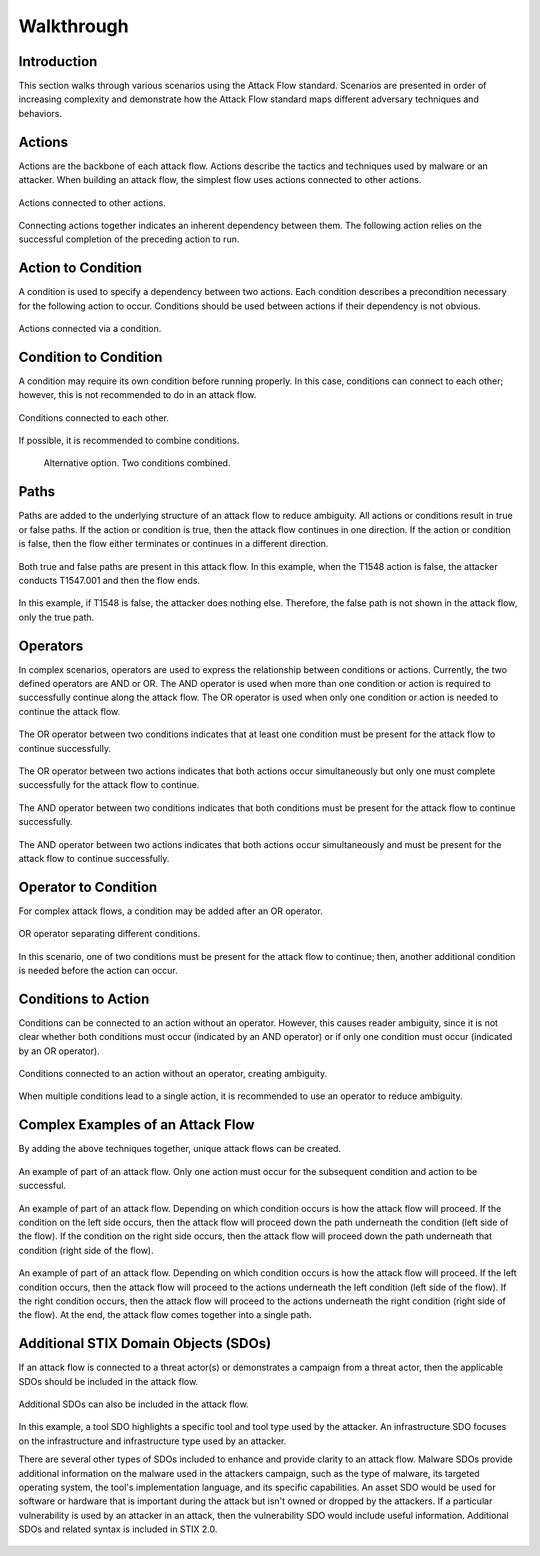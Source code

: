 Walkthrough
========

..
  Whenever you update walkthrough.rst, also look at README.md and consider whether
  you should make a corresponding update there.

Introduction
------------

This section walks through various scenarios using the Attack Flow standard. Scenarios are presented in order of increasing complexity and demonstrate how the Attack Flow standard maps different adversary techniques and behaviors.

Actions
-------

Actions are the backbone of each attack flow. Actions describe the tactics and techniques used by malware or an attacker. When building an attack flow, the simplest flow uses actions connected to other actions. 

.. figure:: _static/action_to_action.png
   :alt: Screenshot of an action connected to another action in the Attack Flow Builder.
   :align: center

   Actions connected to other actions. 

Connecting actions together indicates an inherent dependency between them. The following action relies on the successful completion of the preceding action to run. 

Action to Condition
-------------------

A condition is used to specify a dependency between two actions. Each condition describes a precondition necessary for the following action to occur. Conditions should be used between actions if their dependency is not obvious.  

.. figure:: _static/action_to_condition.png
   :alt: Screenshot of actions connected with a condition in the Attack Flow Builder.
   :align: center

   Actions connected via a condition. 

Condition to Condition
----------------------

A condition may require its own condition before running properly. In this case, conditions can connect to each other; however, this is not recommended to do in an attack flow. 

.. figure:: _static/condition_to_condition.png
   :alt: Screenshot of conditions connected to each other.
   :align: center

   Conditions connected to each other.

If possible, it is recommended to combine conditions. 

 .. figure:: _static/condition_alternative.png
    :alt: Screenshot of an alternative option combining conditions together.
    :align: center

    Alternative option. Two conditions combined. 

Paths
-----

Paths are added to the underlying structure of an attack flow to reduce ambiguity. All actions or conditions result in true or false paths. If the action or condition is true, then the attack flow continues in one direction. If the action or condition is false, then the flow either terminates or continues in a different direction. 

.. figure:: _static/2paths.png
   :alt: Screenshot of true and false paths stemming from actions.
   :align: center

   Both true and false paths are present in this attack flow. In this example, when the T1548 action is false, the attacker conducts T1547.001 and then the flow ends.

.. figure:: _static/1paths.png
   :alt: Screenshot of true path.
   :align: center

   In this example, if T1548 is false, the attacker does nothing else. Therefore, the false path is not shown in the attack flow, only the true path.   

Operators
---------

In complex scenarios, operators are used to express the relationship between conditions or actions. Currently, the two defined operators are AND or OR. The AND operator is used when more than one condition or action is required to successfully continue along the attack flow. The OR operator is used when only one condition or action is needed to continue the attack flow. 

.. figure:: _static/OR_operator.png
   :alt: Screenshot of an OR operator between two conditions.
   :align: center

   The OR operator between two conditions indicates that at least one condition must be present for the attack flow to continue successfully.

.. figure:: _static/action_OR_operator.png
   :alt: Screenshot of an OR operator between two actions. 
   :align: center

   The OR operator between two actions indicates that both actions occur simultaneously but only one must complete successfully for the attack flow to continue. 

.. figure:: _static/AND_operator.png
   :alt: Screenshot of an AND operator between two conditions. 
   :align: center

   The AND operator between two conditions indicates that both conditions must be present for the attack flow to continue successfully.  

.. figure:: _static/action_AND_operator.png
   :alt: Screenshot of an AND operator between two actions. 
   :align: center

   The AND operator between two actions indicates that both actions occur simultaneously and must be present for the attack flow to continue successfully. 

Operator to Condition
---------------------

For complex attack flows, a condition may be added after an OR operator. 

.. figure:: _static/operator_to_state.png
   :alt: Screenshot of an OR operator connected to a condition.  
   :align: center

   OR operator separating different conditions.

In this scenario, one of two conditions must be present for the attack flow to continue; then, another additional condition is needed before the action can occur.

Conditions to Action
--------------------

Conditions can be connected to an action without an operator. However, this causes reader ambiguity, since it is not clear whether both conditions must occur (indicated by an AND operator) or if only one condition must occur (indicated by an OR operator).

.. figure:: _static/states_to_action.png
   :alt: Screenshot of two conditions connecting to an action.  
   :align: center

   Conditions connected to an action without an operator, creating ambiguity. 

When multiple conditions lead to a single action, it is recommended to use an operator to reduce ambiguity. 

Complex Examples of an Attack Flow 
----------------------------------

By adding the above techniques together, unique attack flows can be created. 

.. figure:: _static/example1.png
   :alt: Screenshot of a complex part of an attack flow using an operator.  
   :align: center

   An example of part of an attack flow. Only one action must occur for the subsequent condition and action to be successful.

.. figure:: _static/example2.png
   :alt: Screenshot of a complex part of an attack flow using an operator leading to different parts of the flow.  
   :align: center

   An example of part of an attack flow. Depending on which condition occurs is how the attack flow will proceed. If the  condition on the left side occurs, then the attack flow will proceed down the path underneath the condition (left side of the flow). If the condition on the right side occurs, then the attack flow will proceed down the path underneath that condition (right side of the flow).

.. figure:: _static/example3.png
   :alt: Screenshot of a complex part of an attack flow using an operator leading to different parts of the flow, which rejoins into a single path.  
   :align: center

   An example of part of an attack flow. Depending on which condition occurs is how the attack flow will proceed. If the left condition occurs, then the attack flow will proceed to the actions underneath the left condition (left side of the flow). If the right condition occurs, then the attack flow will proceed to the actions underneath the right condition (right side of the flow). At the end, the attack flow comes together into a single path.

Additional STIX Domain Objects (SDOs)
-------------------------------------

If an attack flow is connected to a threat actor(s) or demonstrates a campaign from a threat actor, then the applicable SDOs should be included in the attack flow. 

.. figure:: _static/TA_and_campaigns.png
   :alt: Screenshot showing a threat actor and campaign.  
   :align: center

   Additional SDOs can also be included in the attack flow.

.. figure:: _static/SDO1s.png
   :alt: Screenshot of multiple SDOs used in an attack flow.
   :align: center

   In this example, a tool SDO highlights a specific tool and tool type used by the attacker. An infrastructure SDO focuses on the infrastructure and infrastructure type used by an attacker. 

   There are several other types of SDOs included to enhance and provide clarity to an attack flow. Malware SDOs provide additional information on the malware used in the attackers campaign, such as the type of malware, its targeted operating system, the tool's implementation language, and its specific capabilities. An asset SDO would be used for software or hardware that is important during the attack but isn't owned or dropped by the attackers. If a particular vulnerability is used by an attacker in an attack, then the vulnerability SDO would include useful information. Additional SDOs and related syntax is included in STIX 2.0.